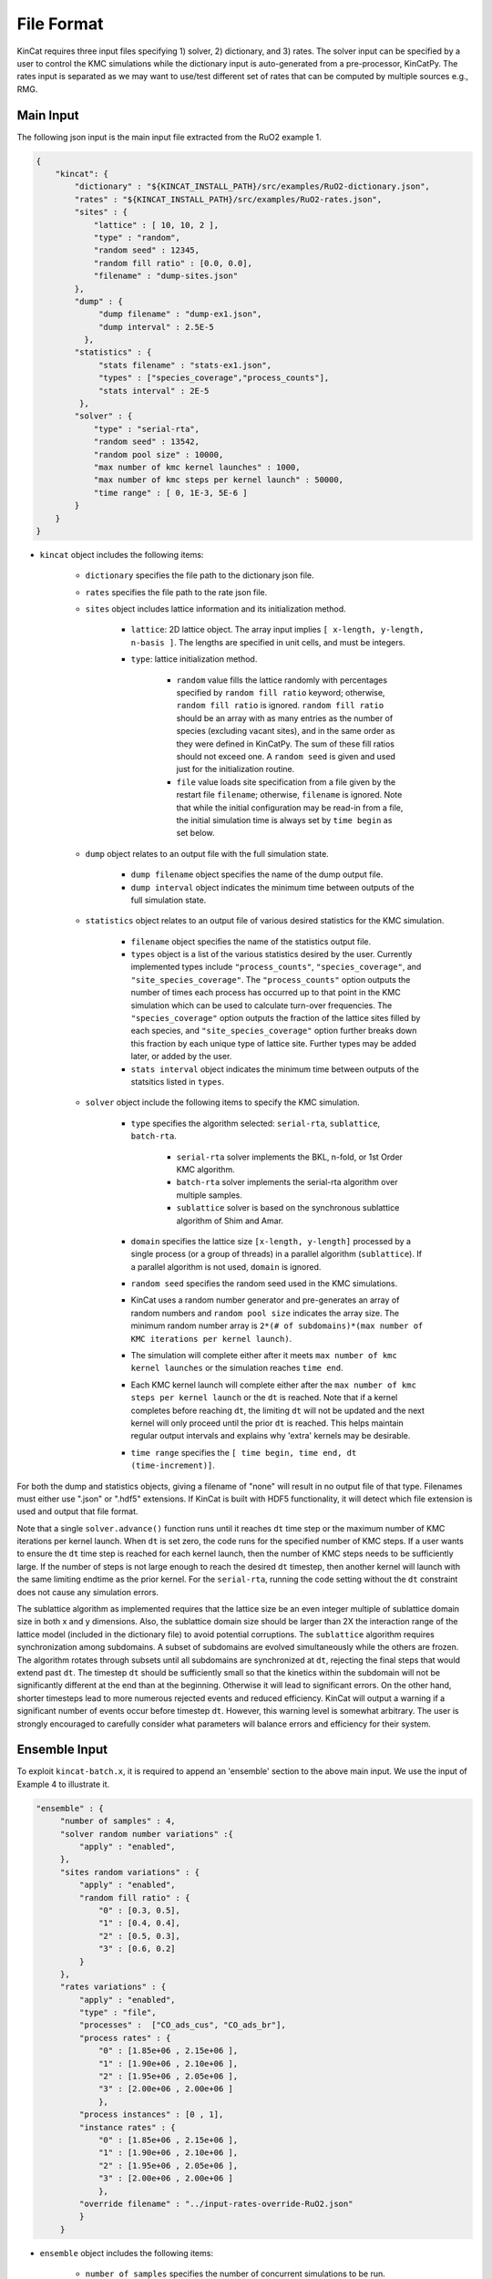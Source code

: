 File Format
============

KinCat requires three input files specifying 1) solver, 2) dictionary, and 3) rates. The solver input can be specified by a user to control the KMC simulations while the dictionary input is auto-generated from a pre-processor, KinCatPy. The rates input is separated as we may want to use/test different set of rates that can be computed by multiple sources e.g., RMG.  

Main Input
----------

The following json input is the main input file extracted from the RuO2 example 1.

.. code-block:: javascript

   {
       "kincat": {
           "dictionary" : "${KINCAT_INSTALL_PATH}/src/examples/RuO2-dictionary.json",
           "rates" : "${KINCAT_INSTALL_PATH}/src/examples/RuO2-rates.json",
           "sites" : {
               "lattice" : [ 10, 10, 2 ],
               "type" : "random",
               "random seed" : 12345,
               "random fill ratio" : [0.0, 0.0],
               "filename" : "dump-sites.json"
           },
           "dump" : {
                "dump filename" : "dump-ex1.json",
                "dump interval" : 2.5E-5
             },
           "statistics" : {
                "stats filename" : "stats-ex1.json",
                "types" : ["species_coverage","process_counts"],
                "stats interval" : 2E-5
            },
           "solver" : {
               "type" : "serial-rta",
               "random seed" : 13542,
               "random pool size" : 10000,
               "max number of kmc kernel launches" : 1000,
               "max number of kmc steps per kernel launch" : 50000,
               "time range" : [ 0, 1E-3, 5E-6 ]
           }
       }
   }

* ``kincat`` object includes the following items:

    * ``dictionary`` specifies the file path to the dictionary json file.
    * ``rates`` specifies the file path to the rate json file.
    * ``sites`` object includes lattice information and its initialization method.
    
        * ``lattice``: 2D lattice object. The array input implies ``[ x-length, y-length, n-basis ]``. The lengths are specified in unit cells, and must be integers.
        * ``type``: lattice initialization method. 

            * ``random`` value fills the lattice randomly with percentages specified by ``random fill ratio`` keyword; otherwise, ``random fill ratio`` is ignored. ``random fill ratio`` should be an array with as many entries as the number of species (excluding vacant sites), and in the same order as they were defined in KinCatPy. The sum of these fill ratios should not exceed one. A ``random seed`` is given and used just for the initialization routine.
            * ``file`` value loads site specification from a file given by the restart file ``filename``; otherwise, ``filename`` is ignored. Note that while the initial configuration may be read-in from a file, the initial simulation time is always set by ``time begin`` as set below. 
	
    * ``dump`` object relates to an output file with the full simulation state.

        * ``dump filename`` object specifies the name of the dump output file.  
        * ``dump interval`` object indicates the minimum time between outputs of the full simulation state.  
    * ``statistics`` object relates to an output file of various desired statistics for the KMC simulation.

        * ``filename`` object specifies the name of the statistics output file. 
        * ``types`` object is a list of the various statistics desired by the user. Currently implemented types include ``"process_counts"``, ``"species_coverage"``, and ``"site_species_coverage"``. The ``"process_counts"`` option outputs the number of times each process has occurred up to that point in the KMC simulation which can be used to calculate turn-over frequencies. The ``"species_coverage"`` option outputs the fraction of the lattice sites filled by each species, and ``"site_species_coverage"`` option further breaks down this fraction by each unique type of lattice site.  Further types may be added later, or added by the user.
        * ``stats interval`` object indicates the minimum time between outputs of the statsitics listed in ``types``. 
    * ``solver`` object include the following items to specify the KMC simulation.

        * ``type`` specifies the algorithm selected: ``serial-rta``, ``sublattice``, ``batch-rta``.

            * ``serial-rta`` solver implements the BKL, n-fold, or 1st Order KMC algorithm.
            * ``batch-rta`` solver implements the serial-rta algorithm over multiple samples.
            * ``sublattice`` solver is based on the synchronous sublattice algorithm of Shim and Amar. 

        * ``domain`` specifies the lattice size ``[x-length, y-length]`` processed by a single process (or a group of threads) in a parallel algorithm (``sublattice``). If a parallel algorithm is not used, ``domain`` is ignored.      
        * ``random seed`` specifies the random seed used in the KMC simulations.
        * KinCat uses a random number generator and pre-generates an array of random numbers and ``random pool size`` indicates the array size. The minimum random number array is ``2*(# of subdomains)*(max number of KMC iterations per kernel launch)``.
        * The simulation will complete either after it meets ``max number of kmc kernel launches`` or the simulation reaches ``time end``.
        * Each KMC kernel launch will complete either after the ``max number of kmc steps per kernel launch`` or the ``dt`` is reached. Note that if a kernel completes before reaching ``dt``, the limiting ``dt`` will not be updated and the next kernel will only proceed until the prior ``dt`` is reached. This helps maintain regular output intervals and explains why 'extra' kernels may be desirable.
        * ``time range`` specifies the ``[ time begin, time end, dt (time-increment)]``.

For both the dump and statistics objects, giving a filename of "none" will result in no output file of that type. Filenames must either use ".json" or ".hdf5" extensions. If KinCat is built with HDF5 functionality, it will detect which file extension is used and output that file format. 

Note that a single ``solver.advance()`` function runs until it reaches ``dt`` time step or the maximum number of KMC iterations per kernel launch. When ``dt`` is set zero, the code runs for the specified number of KMC steps. If a user wants to ensure the ``dt`` time step is reached for each kernel launch, then the number of KMC steps needs to be sufficiently large. If the number of steps is not large enough to reach the desired ``dt`` timestep, then another kernel will launch with the same limiting endtime as the prior kernel. For the ``serial-rta``, running the code setting without the ``dt`` constraint does not cause any simulation errors. 

The sublattice algorithm as implemented requires that the lattice size be an even integer multiple of sublattice domain size in both x and y dimensions. Also, the sublattice domain size should be larger than 2X the interaction range of the lattice model (included in the dictionary file) to avoid potential corruptions. The ``sublattice`` algorithm requires synchronization among subdomains. A subset of subdomains are evolved simultaneously while the others are frozen. The algorithm rotates through subsets until all subdomains are synchronized at ``dt``, rejecting the final steps that would extend past ``dt``. The timestep ``dt`` should be sufficiently small so that the kinetics within the subdomain will not be significantly different at the end than at the beginning. Otherwise it will lead to significant errors. On the other hand, shorter timesteps lead to more numerous rejected events and reduced efficiency. KinCat will output a warning if a significant number of events occur before timestep ``dt``. However, this warning level is somewhat arbitrary. The user is strongly encouraged to carefully consider what parameters will balance errors and efficiency for their system. 


Ensemble Input
--------------

To exploit ``kincat-batch.x``, it is required to append an 'ensemble' section to the above main input. We use the input of Example 4 to illustrate it.  

.. code-block:: javascript
	
   "ensemble" : {
        "number of samples" : 4,
        "solver random number variations" :{
            "apply" : "enabled",
        },
        "sites random variations" : {
            "apply" : "enabled",
            "random fill ratio" : {
                "0" : [0.3, 0.5],
                "1" : [0.4, 0.4],
                "2" : [0.5, 0.3],
                "3" : [0.6, 0.2]
            }
        },
        "rates variations" : {
            "apply" : "enabled",
            "type" : "file",
            "processes" :  ["CO_ads_cus", "CO_ads_br"],
            "process rates" : {
                "0" : [1.85e+06 , 2.15e+06 ],
                "1" : [1.90e+06 , 2.10e+06 ],
                "2" : [1.95e+06 , 2.05e+06 ],
                "3" : [2.00e+06 , 2.00e+06 ]
                },
            "process instances" : [0 , 1],
            "instance rates" : {
                "0" : [1.85e+06 , 2.15e+06 ],
                "1" : [1.90e+06 , 2.10e+06 ],
                "2" : [1.95e+06 , 2.05e+06 ],
                "3" : [2.00e+06 , 2.00e+06 ]
                },
            "override filename" : "../input-rates-override-RuO2.json"   
            }
        }   


* ``ensemble`` object includes the following items:  

    * ``number of samples`` specifies the number of concurrent simulations to be run.
    * When ``solver random number variations`` is enabled, each sample uses a different sequence of random numbers to select KMC events. 
    * ``site random variations`` varies the initial configurations of samples according to the random fill ratios.

        * ``random fill ratio`` contains dictionary objects used to define the species fill ratios as in the sites object, but with each sample uniquely defined. If ``site random variations`` is enabled but the ``random fill ratio`` object is not present, each sample will initialize with a different initial configuration, but with the fill ratio set included in the 'sites' object.  
        * When this option is ``disabled``, samples use the same initial configuration, which is specified in the ``sites`` object.

    * ``process rates variations`` allows for samples to use different process rates when it is enabled.

        * ``type`` can be either ``inlined`` or ``file``.

	       * ``inlined`` looks for ``processes`` and ``process instances``, either or both or which may be included.
           * ``file`` type value take ``override filename`` keyword to load the user specified rates for samples. The format of the file should be a json file with the ``processes`` and/or ``process instances`` arrays and their corresponding rates dictionaries.

        * ``processes`` keyword indicates an array of the processes which rates are to be modified. If the ``processes`` keyword is present, then the ``process rates`` must also be present.
        * The ``process rates`` object is a dictonary with the sample index and an array of rates. The rates correspond to the processes listed in the ``processes`` array. There must be the same number of rates provided for each sample as processes listed. 
        * ``process instances`` keyword indicates an array of the process instances which rates are to be modified. If the ``process instances`` keyword is present, then the ``instance rates`` must also be present.
        * The ``instance rates`` object is a dicitonary with the sample index and an array of rates. The rates correspond to the process instances listed in the ``process instances`` array. There must be the same number of rates provided for each sample as processes instances listed.  

Note that the ``batch-rta`` solver type is the only solver that supports the ensemble section for now. The batch input should be used with ``kincat-batch.x`` executable. Also note that if a configuration file is provided in the ``sites`` object, the samples will be initialized from there rather than any fill ratios provided in the ``ensemble`` object. This configuration file may include either the same number of samples as the current batch, or may include only one, in which case all samples will be initialized with the same configuration.
   

Dictionary Input
----------------
      
This file contains the information needed to set up the lattice shape and define possible KMC events. It is generated as an output of KinCatPy and should not need to be modified by the user. This is an explanation of the information contained in the dictionary file. KinCatPy can be used to generate a dictionary file for three use-cases. KinCat uses so-called 1) 'Sets', 2) 'Uniconfig', and 3) full symmetry ('Fullsym') configurations specifying the event mechanism. The styles give statistically equivalent results, but use differing reliance on symmetry operations which changes how the processes and configurations are catalogued and retrieved. The Fullsym case specifies each possible process in a single configuration, while the sets and uniconfig cases use the symmetry of the lattice to reduce the size of the configuration(s) catalogued. The following example dictionary file specifies the sets case, which divides the processes by the sites they involve and define multiple configurations. 
 	
.. code-block:: javascript

        {"crystal": {
            "edge vectors": [[6.43, 0.0], [0.0, 3.12]], 
            "basis vectors": [[0.0, 0.0], [0.5, 0.0]], 
            "symmetry operations": {
                "shape": [4, 6], 
                    "data": [1, 0, 0, 1, 0.0, 0.0, -1, 0, 0, -1, 0.0, 0.0, -1, 0, 0, 1, 0.0, 0.0, 1, 0, 0, -1, 0.0, 0.0]
                }
            }, 
            "configurations": {
                "interaction range": [2, 2], 
                "site coordinates": [[0.0, 0.0], [0.5, 0.0], [0.0, 1.0], [0.5, 1.0]], 
                "variant orderings": [[0, 1, 2, 3], [2, 3, 0, 1]], 
                "symmetry orderings": {"0": [[0], [0]], "1": [[0], [0]], "2": [[0, 1], [1, 0]], ...}, 
                "configuration_sets": [0, 3, 6, 12, 18, 27], 
                "shape": [27, 4], 
                "data": [-1, 0, -1, -1, -1, 1, -1, -1, -1, 2, -1, ...]}, 
                "process dictionary": {
                "processes": ["CO_ads_cus", "CO_ads_br", "O_ads_cus_cus", "O_ads_br_br", ...], 
                "process constraints": [[[1, 0, 2]], [[0, 0, 2]], [[1, 0, 1], [3, 0, 1]], [[0, 0, 1], ...], 
                "process symmetries": [[0], [0], [0], [0], [0, 1], [0], [0], [0], [0], [0, 1], [0, 1], ...], 
                "shape": [22, 3], 
                "data": [0, 2, 0, 2, 0, 5, 3, 5, 1, 5, 3, 6, 6, 9, 2, 7, 7, 14, 8, 8, ...]
            }
        }

* ``crystal`` object describes a unit cell structure and its symmetry operations.
    
    * ``edge vectors`` includes two vectors that form a unit cell (parallelogram) that is repeated to tile the lattice domain.
    * ``basis vectors`` represents the position of sites in the unit cell coordinates.
    * ``symmetry operations`` provides rotation matrices and translation vectors that produce equivalent symmetry configurations.

        * ``shape`` indicates ``[ # of symmetries, array size (4 entries for 2x2 matrix, 2 entries for 2x1 vector) ]`` and is used to interpret the ``data`` array. 

* ``configurations`` object includes a list of possible configurations. A configuration is defined as a unique arrangement of simulation species within the interaction range of a system process.

    * ``interaction range`` defines the range around the central site that needs to be recalculated after each event due to possible changes to processes and rates in that region. It is given in unit cells. It also affects the minimum domain size for parallel solvers. 
    * ``site coordinates`` includes the position of sites in the reference configuration. The position is given in units of the crystal edge vectors. 
    * ``variant orderings`` and ``symmetry orderings`` relate to the possible enumerations (or re-ordering of sites) forming symmetry equivalent configurations when the configuration is mapped to the lattice sites.
    * ``configuration_sets`` stores the divisions between different configuration definitions in the catalogue.
    * The list of configurations is stored as a 2D array ``[ # of configurations, configuration size ]`` where the entries of ``data`` are the species index. The sets dictionary style may result in some site occuptations being specified as '-1'. This indicates that this site is not important for that configuration definition. 


* ``process dictionary`` object describes process mapping from one configuration to the other configuration.

  * ``processes`` is a list of process labels. For the reduced symmetry configurations, the processes are unique.
  * ``process constraints`` is a rank-3 array ``[ # of processes, # of constraints, constraint size(3) ]``. For a corresponding process, a constraint ``[ site index, initial species, final species]`` represents the initial and final species of the specified site. The specified site in the initial and final configurations should match those given in the constraint. Otherwise, we do not consider it as a valid process instance. The initial and final species may be the same, indicating that the site is not changed by the process, but that it is a 'bystander' site important for the process definition but not changed by the process. 
  * ``process symmetries`` indicates a pattern index that should be accounted when computing valid events. For example, an absorption event can be counted multiple times in the reduced symmetry configurations. To prevent this multiple counting, the process symmetry information include ``[0]`` pattern index so that only the first symmetry pattern is used when searching for possible events. Without the process symmetry information, the KMC process will find multiple events that are equivalent (for the adsorption example, it would find four events: one for each symmetry operation). To avoid the duplicated event search, we can also use the Fullsym dictionary style as explained in the next section.
  * A process instance is specified as ``[initial configuration, final configuration, process index]`` and stored as rank-2 array ``[# of events, event size(3)]``.

A Fullsym input is shown below. Note that the event dictionary grows exponentially with the number of sites and the number of species. Using the Fullsym or even Uniconfig dictionary style might be prohibitive for a large reaction model.     
	
.. code-block:: javascript
   
   {
        "crystal": {
        "edge vectors": [[6.43, 0.0], [0.0, 3.12]], 
        "basis vectors": [[0.0, 0.0], [0.5, 0.0]], 
        "symmetry operations": {
            "shape": [1, 6], 
            "data": [1, 0, 0, 1, 0.0, 0.0]
        }
    }, 
    "configurations": {
        "interaction range": [2, 2], 
        "site coordinates": [[-0.5, 0.0], [0.0, -1.0], [0.5, -1.0], [0.0, 0.0], [0.5, 0.0], [0.0, 1.0], [0.5, 1.0], [1.0, 0.0]], 
        "variant orderings": [[0, 1, 2, 3, 4, 5, 6, 7]], 
        "symmetry orderings": {"0": [[0, 1, 2, 3, 4, 5, 6, 7]]}, 
        "configuration_sets": [0, 6561], 
        "shape": [6561, 8], 
        "data": [0, 0, 0, 0, 0, 0, 0, 0, 0, 0, 0, 0, 0, 0, 0, 1, 0, 0, 0, 0, 0, 0, 0, ...]
    }, 
    "process dictionary": {
    "processes": ["CO_ads_cus", "CO_ads_br", "O_ads_cus_cus", "O_ads_br_br", ...], 
    "process constraints": [[[4, 0, 2]], [[3, 0, 2]], [[4, 0, 1], [6, 0, 1]], ...], 
    "process symmetries": [[0], [0], [0], [0], [0], [0], [0], [0], [0], [0], ...], 
    "shape": [32076, 3], 
    "data": [0, 54, 0, 0, 162, 1, 0, 30, 2, 0, 90, 3, 0, 108, 4, 0, 2268, 5, 1, 55, 0, 1, ... }}
   }

Here, we explain the major differences from the Sets case.   

* The Fullsym style, which does not use symmetries, has an identity matrix for ``symmetry operations``.
* The ``variant`` ordering is trivial i.e., identity map.
* The ``configuration_sets`` is trivial. 
* As expected, the number of possible configurations and process intances is much bigger than the Sets case e.g., 6561 vs 27 and 32076 vs 22.
* ``events`` can have duplicated processes names e.g., same absorption process with different initial configurations.
* ``process constraints`` and ``process symmetries`` require inputs for the same number of ``processes`` array size.
* ``process symmetries`` is trivial and the Fullsym case does not have multiple event searches.

Rate Input
----------
  
The rate input is explained with the sample script below.

.. code-block:: javascript
   
    {
        "default rate": 0, 
        "process specific rates" : {
        "CO_ads_cus" : 2.04E+06 ,
        "CO_ads_br" : 2.04E+06,
        "O_ads_cus_cus" : 3.81E+03,
        "O_ads_br_br" : 3.81E+03,
        "O_ads_br_cus" : 3.81E+03,
        "CO_des_cus" : 1.82E+07,
        "CO_des_br" : 5.50E+04,
        ...
        },
        "event specific rates": {
        "5" : 1.85E+07,
        "11" : 2.00E+06,
        ...
        }
    }

* ``default rate`` is used when the rate is not otherwise specified. A negative default value can be used for error checking if the input file must specify all processes (or process instances).
* ``process specific rates`` includes rates for processes. 
    * All process instances with the same process will be set to the same rate.
    * Events with processes not specified will be set to the default rate.

* ``process instance specific rates`` includes rates for specific instances. 
    * Process instances not specified will be set to the process rate if one was specified, or the default rate otherwise. 

Dump Output
-----------

When ``dump`` is enabled from the main input, the code dumps the output of the sites in the following format. 

.. code-block:: javascript
		
   {
    "samples" : 4,
    "number of species": 3,
    "coordinates": {
        "shape": [ 800, 2 ], 
        "data": [ 0, 0, 3.215, 0, 0, 3.12, 3.215, 3.12, 0, 6.24, ...]
    },
    "sites": [
        { 
            "sample": 0,
            "time": 0,
            "data": [ 2, 1, 1, 2, 1, 1, 2, 2, 2, 2, 1, 1, 2, 1, ...]
        }, 
        { 
            "sample": 1,
            "time": 0,
            "data": [ 1, 2, 2, 0, 2, 1, 0, 2, 1, 2, 0, 1, 2, 2, ...]
        }, 
        { 
            "sample": 2,
            "time": 0,
            "data": [ 1, 2, 1, 1, 0, 2, 1, 2, 2, 2, 1, 1, 0, 1, ...]
        }, 
        { 
            "sample": 3,
            "time": 0,
            "data": [ 1, 1, 1, 1, 1, 1, 0, 0, 1, 2, 1, 1, 1, 0, ...]
        }, 
        { 
            "sample": 0,
            "time": 5.00036e-07,
            "data": [ 2, 2, 1, 2, 1, 2, 2, 2, 2, 2, 1, 2, 2, 0, ...]
        }, 
        { 
            "sample": 1,
            "time": 5.00061e-07,
            "data": [ 1, 2, 2, 2, 2, 1, 2, 2, 1, 2, 2, 0, 2, 2, ...]
        }, 
        { 
            "sample": 2,
            "time": 5.00135e-07,
            "data": [ 1, 2, 1, 2, 2, 2, 1, 2, 2, 2, 1, 2, 2, 2, ...]
        }, 
        { 
            "sample": 3,
            "time": 5.00028e-07,
            "data": [ 1, 1, 1, 2, 1, 2, 2, 0, 1, 2, 1, 1, 1, 2, ...]
        }, 
        ...
        ]
    }

A dump file can be used for post-processing and it includes 1) number of species, 2) coordinates, and 3) time series of sites information. The time series information includes the sample number (even if not running an ensemble), the time stamp, and the current occupation state at each site. Similar information is given with hdf5 style outputs. An example of post-processing is given with each example. Additionally, ``restart-sites.json`` and ``dump-batch-sites.json`` files are created to record the last site configurations when the code completes, which can be used for restarting the simulation. 

Stats Output
------------

When ``statistics`` is enabled from the main input, the code dumps the selected statistics in the following format.

.. code-block:: javascript

    {
        "lattice size" : [ 20, 20, 2 ], 
    "samples" : 4,
    "number of species" : 3,
    "number of processes" : 22,
    "processes" : [ "CO_ads_cus", "CO_ads_br", "O_ads_cus_cus", "O_ads_br_br", ... ], 
    "readings" : [ 
        { 
            "sample" : 0,
            "time" : 0,
            "species coverage" : [ 0.2, 0.3, 0.5 ],
            "process counts" : [ 0, 0, 0, 0, 0, 0, 0, 0, 0, 0, 0, 0, 0, 0, 0, 0, 0, 0, 0, 0, 0, 0 ],
            "site species coverage" : [[ 0.22, 0.29, 0.49 ], [ 0.18, 0.31, 0.51 ]]
        }, 
        { 
            "sample" : 1,
            "time" : 0,
            "species coverage" : [ 0.2, 0.4, 0.4 ],
            "process counts" : [ 0, 0, 0, 0, 0, 0, 0, 0, 0, 0, 0, 0, 0, 0, 0, 0, 0, 0, 0, 0, 0, 0 ],
            "site species coverage" : [[ 0.22, 0.4175, 0.3625 ], [ 0.18, 0.3825, 0.4375 ]]
        }, 
        { 
            "sample" : 2,
            "time" : 0,
            "species coverage" : [ 0.2, 0.5, 0.3 ],
            "process counts" : [ 0, 0, 0, 0, 0, 0, 0, 0, 0, 0, 0, 0, 0, 0, 0, 0, 0, 0, 0, 0, 0, 0 ],
            "site species coverage" : [[ 0.22, 0.48, 0.3 ], [ 0.18, 0.52, 0.3 ]]
        }, 
        { 
            "sample" : 3,
            "time" : 0,
            "species coverage" : [ 0.2, 0.6, 0.2 ],
            "process counts" : [ 0, 0, 0, 0, 0, 0, 0, 0, 0, 0, 0, 0, 0, 0, 0, 0, 0, 0, 0, 0, 0, 0 ],
            "site species coverage" : [[ 0.19, 0.625, 0.185 ], [ 0.21, 0.575, 0.215 ]]
        }, 
        { 
            "sample" : 0,
            "time" : 4.00134e-07,
            "species coverage" : [ 0.0425, 0.21125, 0.74625 ],
            "process counts" : [ 2352, 160, 1, 2, 6, 2222, 4, 0, 0, 0, 0, 103, 0, 0, 0, 4, 0, 0, 11, 0, 0, 78 ],
            "site species coverage" : [[ 0, 0.315, 0.685 ], [ 0.085, 0.1075, 0.8075 ]]
        }, 
        { 
            "sample" : 1,
            "time" : 4.00335e-07,
            "species coverage" : [ 0.04125, 0.2925, 0.66625 ],
            "process counts" : [ 2153, 166, 3, 1, 4, 2001, 3, 0, 0, 0, 0, 94, 0, 0, 0, 8, 0, 0, 19, 0, 0, 83 ],
            "site species coverage" : [[ 0.005, 0.4325, 0.5625 ], [ 0.0775, 0.1525, 0.77 ]]
        }, 
        { 
            "sample" : 2,
            "time" : 4.00002e-07,
            "species coverage" : [ 0.0425, 0.37375, 0.58375 ],
            "process counts" : [ 1876, 196, 1, 0, 9, 1716, 8, 0, 0, 0, 0, 77, 0, 0, 0, 9, 0, 0, 11, 0, 1, 109 ],
            "site species coverage" : [[ 0.0025, 0.5, 0.4975 ], [ 0.0825, 0.2475, 0.67 ]]
        }, 
        { 
            "sample" : 3,
            "time" : 1.60017e-06,
            "species coverage" : [ 0.03375, 0.395, 0.57125 ],
            "process counts" : [ 8205, 202, 7, 1, 8, 7901, 13, 0, 0, 0, 0, 61, 0, 0, 0, 36, 0, 0, 73, 0, 0, 123 ],
            "site species coverage" : [[ 0, 0.65, 0.35 ], [ 0.0675, 0.14, 0.7925 ]]
        }, 
        ...
        ]
    }

In the ``readings`` object, the ``sample`` and ``time`` will always be present. However, the rest of the objects will depend on the selected options. The ``species coverage`` gives current fill fraction of each species over all sites. The ``site species coverage`` breaks this fill fraction down by lattice site. The ``process counts`` gives the count of each process since the start of the simulation, which can be used to calculate turn-over frequencies. 
    
.. autosummary::
   :toctree: generated
	     
